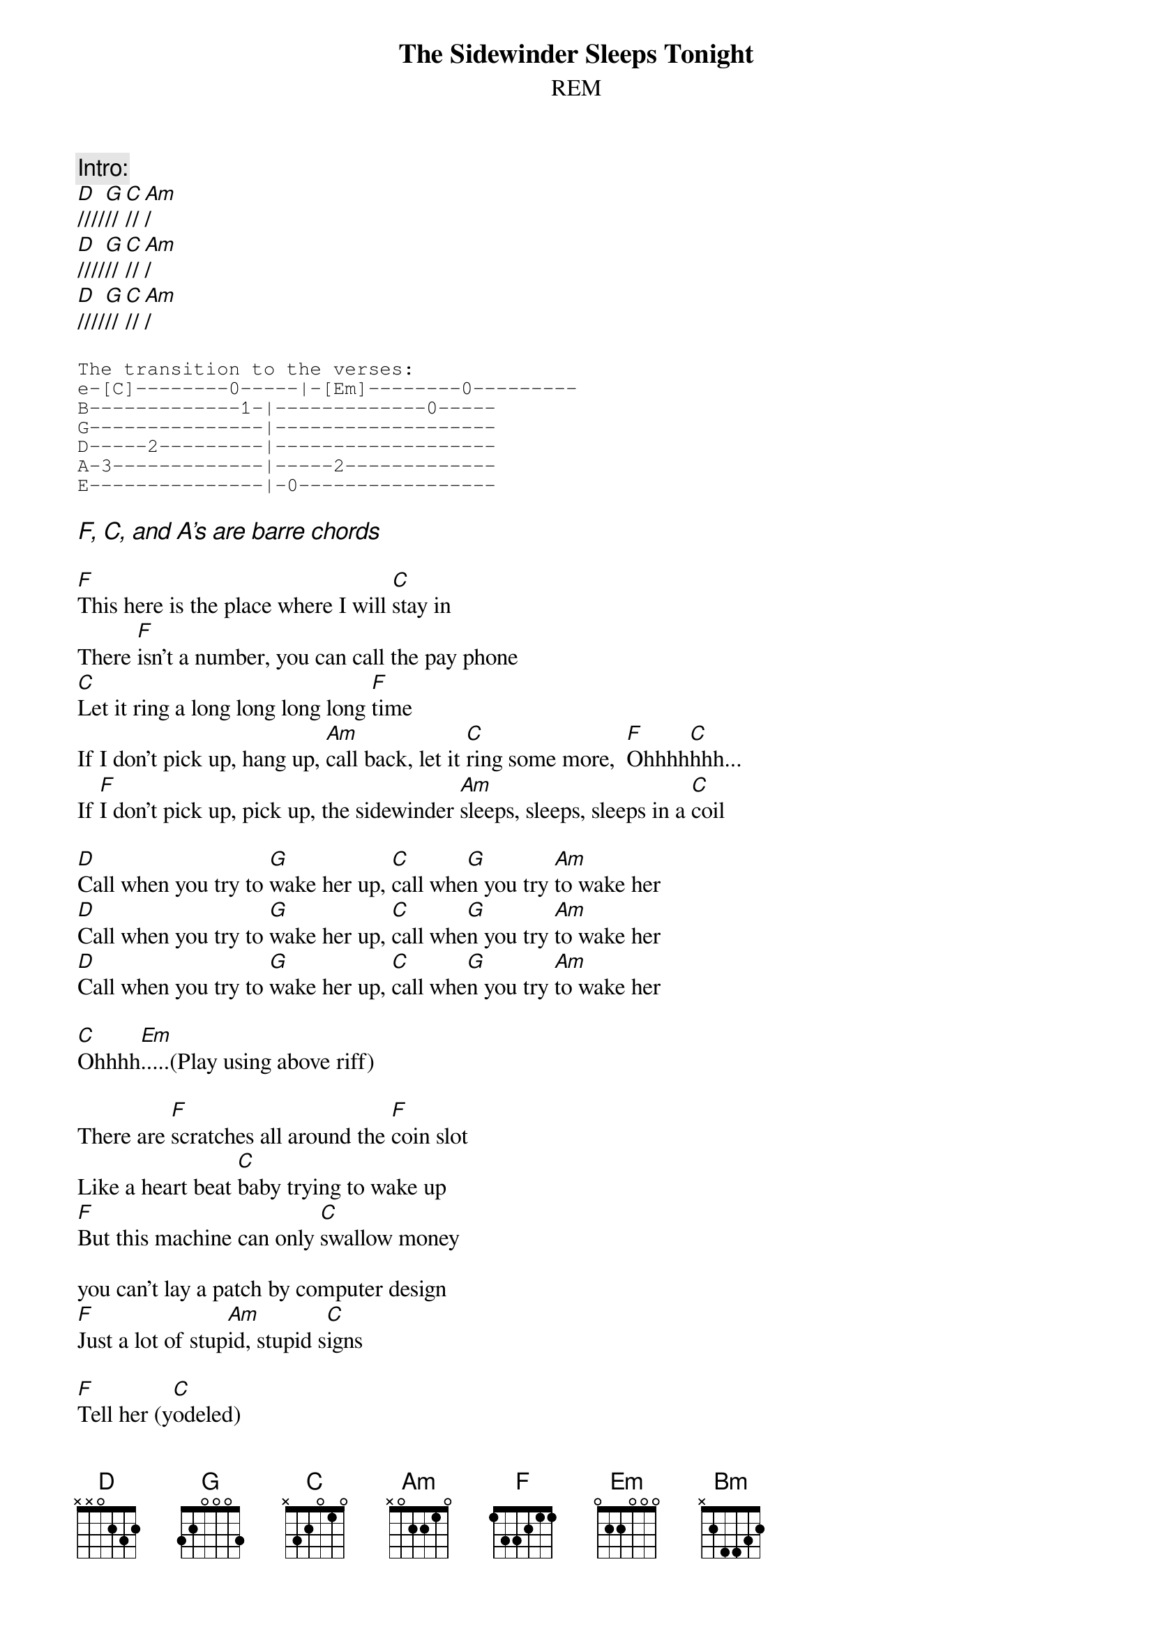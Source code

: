 {t:The Sidewinder Sleeps Tonight}
{st:REM}

{c:Intro:}
[D]////[G]//[C]//[Am]/
[D]////[G]//[C]//[Am]/
[D]////[G]//[C]//[Am]/

{sot}
The transition to the verses:
e-[C]--------0-----|-[Em]--------0---------
B-------------1-|-------------0-----
G---------------|-------------------
D-----2---------|-------------------
A-3-------------|-----2-------------
E---------------|-0-----------------
{eot}

{ci:F, C, and A's are barre chords}

[F]This here is the place where I will [C]stay in
There [F]isn't a number, you can call the pay phone
[C]Let it ring a long long long long [F]time
If I don't pick up, hang up, [Am]call back, let it [C]ring some more,  [F]Ohhhh[C]hhh... 
If [F]I don't pick up, pick up, the sidewinder [Am]sleeps, sleeps, sleeps in a [C]coil
      
[D]Call when you try to [G]wake her up, [C]call whe[G]n you try [Am]to wake her
[D]Call when you try to [G]wake her up, [C]call whe[G]n you try [Am]to wake her
[D]Call when you try to [G]wake her up, [C]call whe[G]n you try [Am]to wake her

[C]Ohhhh[Em].....(Play using above riff)

There are [F]scratches all around the [F]coin slot
Like a heart beat [C]baby trying to wake up
[F]But this machine can only [C]swallow money

you can't lay a patch by computer design
[F]Just a lot of stup[Am]id, stupid s[C]igns
 
[F]Tell her (y[C]odeled)
[F]Tell her she can kiss my [C]ass and laugh and say that you were [F]only kidding
That way she'll know that it was re[Am]ally, really, really, really me me[C]
 
[D]Call when you try to [G]wake her up, [C]call whe[G]n you try [Am]to wake her
[D]Call when you try to [G]wake her up, [C]call whe[G]n you try [Am]to wake her
[D]Call when you try to [G]wake her up, [C]call whe[G]n you try [Am]to wake her[C][Em]

Baby, [F]instant soup doesn't really grab me
Today [C]I need something more sub, stop, sub, sub, substantial
[F]A can of beans or black eyed peas, some Nes[C]cafe and ice
[F]Candy bar, a fallen star, or a reading [Am]from Doctor Suess[C]

 
[D]Call when you try to [G]wake her up, [C]call whe[G]n you try [Am]to wake her
[D]Call when you try to [G]wake her up, [C]call whe[G]n you try [Am]to wake her
[D]Call when you try to [G]wake her up, [C]call whe[G]n you try [Am]to wake her[C][Em]

{c:Bridge:}
{sot}
(*During the bridge, Am and Bm are played as A barres, and the picking 
pattern is like this:

e-[Bm]--------2------|[Bm]---------2------|[Am]---------0------|[Am]---------0------|
B-------------3--|-------------3--|-------------1--|-------------1--|
G----------------|----------------|----------------|----------------|
D-----4----------|-----4----------|-----2----------|-----2----------|
A-2--------------|-2--------------|-0--------------|-0--------------|
E----------------|----------------|----------------|----------------|

The C below is picked in the same pattern, i.e. A str, D str, e str, B str*)
{eot}

[Bm]The cat in the hat came back, [Am]wrecked a lot of havoc [Bm]on the way.
Always had a smile, never reason to [Am]pretend,
Their worl[Bm]d has flat backgrounds and little [Am]need to sleep but to [C]dream
The sidewinder [Em]sleeps on his back

[D]Call when you try to [G]wake her up, [C]call whe[G]n you try [Am]to wake her
[D]Call when you try to [G]wake her up, [C]call whe[G]n you try [Am]to wake her
[D]Call when you try to [G]wake her up, [C]call whe[G]n you try [Am]to wake her[C]   [Em]    (*)

{sot}
(*But now this transition thing changes to what we'll call the New Transition*)
e[C]---------0-----|-[Em]0-------0-----|
B-------------1-|-0-------0-----|
G---------------|-0-------0-----|
D-----2---------|-2-------2-----|
A-3-------------|-2-------2-----|
E---------------|-0-------2-----|
{eot}

[D]////[G]//[C]//[Am]/
[D]////[G]//[C]//[Am]/
[D]////[G]//[C]//[Am]/

[C]You got a boogie woogie gr[Em]oove on th[D]is one
